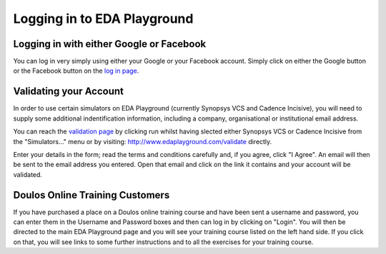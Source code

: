 ############################
Logging in to EDA Playground
############################

*****************************************
Logging in with either Google or Facebook
*****************************************

You can log in very simply using either your Google or your Facebook account. Simply click on either the Google button or the Facebook button on the `log in page <http://www.edaplayground.com/login>`_.

***********************
Validating your Account
***********************

In order to use certain simulators on EDA Playground (currently Synopsys VCS and Cadence Incisive), you will need to supply some additional indentification information, including a company, organisational or institutional email address. 

You can reach the `validation page <http://www.edaplayground.com/validate>`_ by clicking run whilst having slected either Synopsys VCS or Cadence Incisive from the "Simulators..." menu or by visiting: `http://www.edaplayground.com/validate <http://www.edaplayground.com/validate>`_ directly. 

Enter your details in the form; read the terms and conditions carefully and, if you agree, click "I Agree". An email will then be sent to the email address you entered. Open that email and click on the link it contains and your account will be validated.

********************************
Doulos Online Training Customers
********************************

If you have purchased a place on a Doulos online training course and have been sent a username and password, you can enter them in the Username and Password boxes and then can log in by clicking on "Login". You will then be directed to the main EDA Playground page and you will see your training course listed on the left hand side. If you click on that, you will see links to some further instructions and to all the exercises for your training course.
